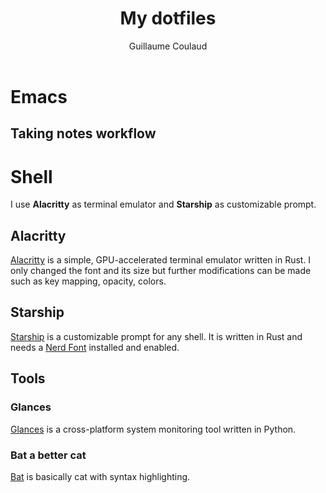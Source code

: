 #+title: My dotfiles
#+author: Guillaume Coulaud

* Emacs

** Taking notes workflow


* Shell
I use *Alacritty* as terminal emulator and *Starship* as customizable prompt.

#+NAME: fig:figure name
#+CAPTION: figure name
#+ATTR_ORG: :width 800
#+ATTR_HTML: :width 800
[[file:.Pictures/shell.png]]

** Alacritty

[[https://github.com/alacritty/][Alacritty]] is a simple, GPU-accelerated terminal emulator written in Rust. I only  changed the font and its size but further modifications can be made such as key mapping, opacity, colors.

** Starship

[[https://starship.rs/][Starship]] is a customizable prompt for any shell. It is written in Rust and needs a [[https://www.nerdfonts.com/][Nerd Font]] installed and enabled.

** Tools

*** Glances

[[https://nicolargo.github.io/glances/][Glances]] is a cross-platform system monitoring tool written in Python.

#+NAME: fig:figure name
#+CAPTION: figure name
#+ATTR_ORG: :width 800
#+ATTR_HTML: :width 800
[[file:.Pictures/glances.png]]

[[file:~/Pictures/Screenshots/glances.png]]

*** Bat a better cat

[[https://github.com/sharkdp/bat][Bat]] is basically cat with syntax highlighting.

#+NAME: fig:figure name
#+CAPTION: figure name
#+ATTR_ORG: :width 800
#+ATTR_HTML: :width 800
[[file:.Pictures/bat.png]]
